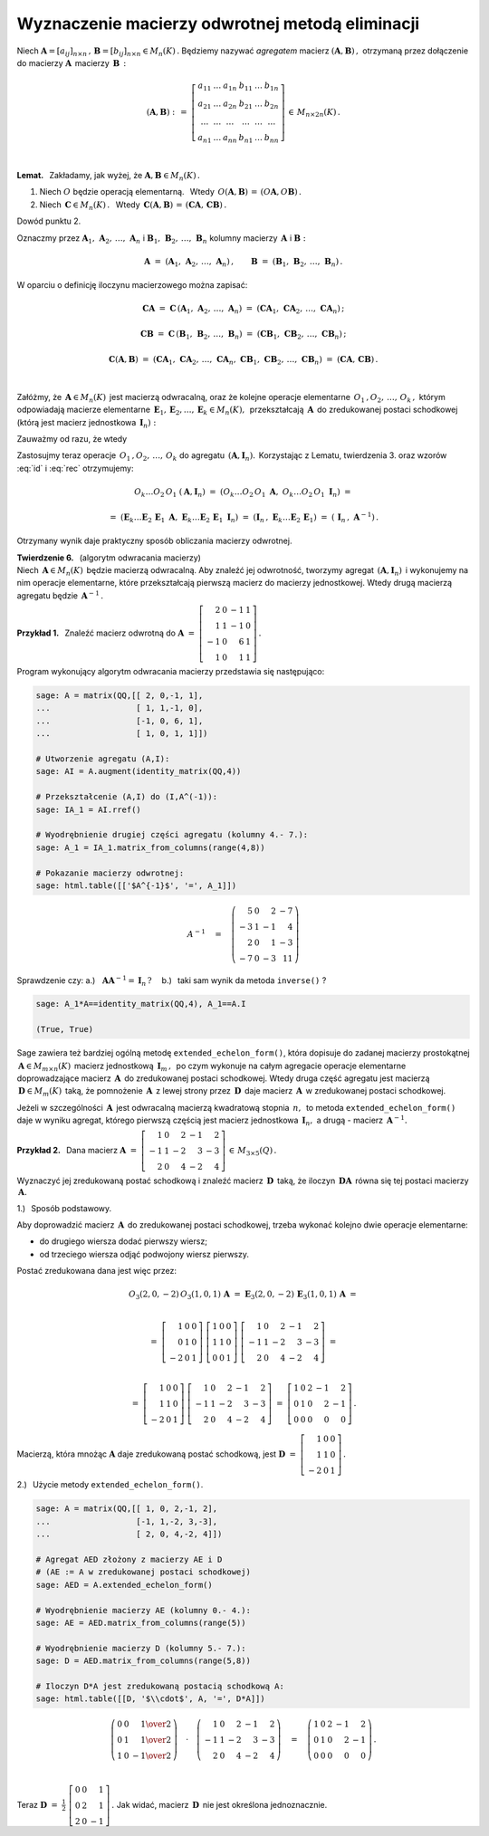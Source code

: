 
Wyznaczenie macierzy odwrotnej metodą eliminacji
------------------------------------------------

.. Niech 
   :math:`\ \boldsymbol{A}=[a_{ij}]_{n\times n}\,,\,\boldsymbol{B}=[b_{ij}]_{n\times n}\in M_n(K)\,.`
   Wprowadzamy oznaczenie dla macierzy (agregatu), otrzymanej przez dopisanie macierzy 
   :math:`\,\boldsymbol{B}\,` z prawej strony do macierzy :math:`\ \boldsymbol{A}:`

Niech 
:math:`\ \boldsymbol{A}=[a_{ij}]_{n\times n}\,,\,\boldsymbol{B}=[b_{ij}]_{n\times n}\in M_n(K)\,.`
Będziemy nazywać *agregatem* macierz :math:`\ (\boldsymbol{A},\boldsymbol{B})\,,\ `
otrzymaną przez dołączenie do macierzy :math:`\ \boldsymbol{A}\,` macierzy :math:`\,\boldsymbol{B}\,:`

.. math::
   
   \left(\boldsymbol{A},\boldsymbol{B}\right)\ :\,=\ 
   \left[\begin{array}{cccccc}
      a_{11} & \ldots & a_{1n} & b_{11} & \ldots & b_{1n} \\
      a_{21} & \ldots & a_{2n} & b_{21} & \ldots & b_{2n} \\
      \ldots & \ldots & \ldots & \ldots & \ldots & \ldots \\
      a_{n1} & \ldots & a_{nn} & b_{n1} & \ldots & b_{nn}
   \end{array}\right]\,\in\,M_{n\times 2n}(K)\,.

   \;

**Lemat.** :math:`\,` Zakładamy, jak wyżej, że :math:`\ \boldsymbol{A},\boldsymbol{B}\in M_n(K)\,.` 

1. Niech :math:`\ O\ ` będzie operacją elementarną. :math:`\,` 
   Wtedy :math:`\,O\left(\boldsymbol{A},\boldsymbol{B}\right)\,=\,
   \left(O\boldsymbol{A},O\boldsymbol{B}\right)\,.`

2. Niech :math:`\,\boldsymbol{C}\in M_n(K)\,.\ \,` 
   Wtedy :math:`\,\boldsymbol{C}\left(\boldsymbol{A},\boldsymbol{B}\right)\,=\,
   \left(\boldsymbol{C}\boldsymbol{A},\,\boldsymbol{C}\boldsymbol{B}\right)\,.`

Dowód punktu 2.

Oznaczmy przez :math:`\ \boldsymbol{A}_1,\,\boldsymbol{A}_2,\,\dots,\,\boldsymbol{A}_n\ \ ` i
:math:`\ \ \boldsymbol{B}_1,\,\boldsymbol{B}_2,\,\dots,\,\boldsymbol{B}_n\ \ ` kolumny
macierzy :math:`\,\boldsymbol{A}\ \ ` i :math:`\ \ \boldsymbol{B}:` 

.. math::
   
   \boldsymbol{A}\ =\ \left(\boldsymbol{A}_1,\,\boldsymbol{A}_2,\,\dots,\,\boldsymbol{A}_n\right)\,,
   \qquad
   \boldsymbol{B}\ =\ \left(\boldsymbol{B}_1,\,\boldsymbol{B}_2,\,\dots,\,\boldsymbol{B}_n\right)\,.

W oparciu o definicję iloczynu macierzowego można zapisać:

.. math::
   
   \boldsymbol{C}\boldsymbol{A}\ \ =\ \ 
   \boldsymbol{C}\,\left(\boldsymbol{A}_1,\,
                         \boldsymbol{A}_2,\,\dots,\,
                         \boldsymbol{A}_n\right)\ \ =\ \  
   \left(\boldsymbol{C}\boldsymbol{A}_1,\,
         \boldsymbol{C}\boldsymbol{A}_2,\,\dots,\,
         \boldsymbol{C}\boldsymbol{A}_n\right)\,;

   \boldsymbol{C}\boldsymbol{B}\ \ =\ \ 
   \boldsymbol{C}\,\left(\boldsymbol{B}_1,\,
                         \boldsymbol{B}_2,\,\dots,\,
                         \boldsymbol{B}_n\right)\ \ =\ \ 
   \left(\boldsymbol{C}\boldsymbol{B}_1,\,
         \boldsymbol{C}\boldsymbol{B}_2,\,\dots,\,
         \boldsymbol{C}\boldsymbol{B}_n\right)\,;

   \boldsymbol{C}\left(\boldsymbol{A},\boldsymbol{B}\right)\ \ =\ \ 
   \left(\boldsymbol{C}\boldsymbol{A}_1,\,
         \boldsymbol{C}\boldsymbol{A}_2,\,\dots,\,
         \boldsymbol{C}\boldsymbol{A}_n,\ 
         \boldsymbol{C}\boldsymbol{B}_1,\,
         \boldsymbol{C}\boldsymbol{B}_2,\,\dots,\,
         \boldsymbol{C}\boldsymbol{B}_n\right)\ \ =\ \ 
   \left(\boldsymbol{C}\boldsymbol{A},\,\boldsymbol{C}\boldsymbol{B}\right)\,. 

   \;

Załóżmy, że :math:`\,\boldsymbol{A}\in M_n(K)\,` jest macierzą odwracalną, 
oraz że kolejne operacje elementarne :math:`\,O_1\,,O_2,\,\dots,\,O_k\,,\ ` 
którym odpowiadają macierze elementarne
:math:`\,\boldsymbol{E}_1,\boldsymbol{E}_2,\dots,\boldsymbol{E}_k\in M_n(K),\,`
przekształcają :math:`\,\boldsymbol{A}\,` do zredukowanej postaci schodkowej
(którą jest macierz jednostkowa :math:`\,\boldsymbol{I}_n):`

.. math::
   :label: id
   
   O_k\dots O_2\,O_1\ \boldsymbol{A}\ =\ 
   \boldsymbol{E}_k\dots\boldsymbol{E}_2\,\boldsymbol{E}_1\,\boldsymbol{A}\ =\ \boldsymbol{I}_n\,.

Zauważmy od razu, że wtedy

.. math::
   :label: rec
   
   \boldsymbol{E}_k\dots\boldsymbol{E}_2\,\boldsymbol{E}_1\ =\ \boldsymbol{A}^{-1}\,.

Zastosujmy teraz operacje :math:`\,O_1\,,O_2,\,\dots,\,O_k\ `
do agregatu :math:`\,\left(\boldsymbol{A},\boldsymbol{I}_n\right).\,`
Korzystając z Lematu, twierdzenia 3. oraz wzorów :eq:`id` i :eq:`rec` otrzymujemy:

.. math::

   O_k\dots O_2\,O_1\ \left(\boldsymbol{A},\boldsymbol{I}_n\right)\ =\ 
   \left(O_k\dots O_2\,O_1\ \boldsymbol{A},\ \ O_k\dots O_2\,O_1\ \boldsymbol{I}_n\right)\ =

   =\ 
   \left(\boldsymbol{E}_k\dots
   \boldsymbol{E}_2\,
   \boldsymbol{E}_1\ \boldsymbol{A},\ \ 
   \boldsymbol{E}_k\dots
   \boldsymbol{E}_2\,
   \boldsymbol{E}_1\ \boldsymbol{I}_n\right)\ =\ 
   \left(\boldsymbol{I}_n\,,\ \boldsymbol{E}_k\dots\boldsymbol{E}_2\,\boldsymbol{E}_1\right)\ =\ 
   \left(\,\boldsymbol{I}_n\,,\ \boldsymbol{A}^{-1}\right)\,.

Otrzymany wynik daje praktyczny sposób obliczania macierzy odwrotnej.

**Twierdzenie 6.** :math:`\,` (algorytm odwracania macierzy) :math:`\\`
Niech :math:`\,\boldsymbol{A}\in M_n(K)\,` będzie macierzą odwracalną.
Aby znaleźć jej odwrotność, tworzymy agregat 
:math:`\,\left(\boldsymbol{A},\boldsymbol{I}_n\right)\,` 
i wykonujemy na nim operacje elementarne, które przekształcają pierwszą macierz
do macierzy jednostkowej. Wtedy drugą macierzą agregatu będzie :math:`\,\boldsymbol{A}^{-1}\,.`

**Przykład 1.** :math:`\,` Znaleźć macierz odwrotną do
:math:`\ \boldsymbol{A}\ =\ \left[\begin{array}{rrrr}
2 &  0 & -1 & 1 \\
1 &  1 & -1 & 0 \\
-1 &  0 &  6 & 1 \\
1 &  0 &  1 & 1 \end{array}\right]\,.` :math:`\\`

.. .. math::
   
   \boldsymbol{A}\ =\ \left[\begin{array}{rrrr}
       2 &  0 & -1 & 1 \\
       1 &  1 & -1 & 0 \\
      -1 &  0 &  6 & 1 \\
       1 &  0 &  1 & 1 \end{array}\right]\,.

Program wykonujący algorytm odwracania macierzy przedstawia się następująco:

.. code-block:: python

   sage: A = matrix(QQ,[[ 2, 0,-1, 1],
   ...                  [ 1, 1,-1, 0],
   ...                  [-1, 0, 6, 1],
   ...                  [ 1, 0, 1, 1]])

   # Utworzenie agregatu (A,I):
   sage: AI = A.augment(identity_matrix(QQ,4))

   # Przekształcenie (A,I) do (I,A^(-1)):
   sage: IA_1 = AI.rref()

   # Wyodrębnienie drugiej części agregatu (kolumny 4.- 7.):
   sage: A_1 = IA_1.matrix_from_columns(range(4,8))

   # Pokazanie macierzy odwrotnej: 
   sage: html.table([['$A^{-1}$', '=', A_1]])

.. math::
   
   A^{-1}\quad =\quad
   \left(\begin{array}{rrrr}
       5 & 0 &  2 & -7 \\
      -3 & 1 & -1 &  4 \\
       2 & 0 &  1 & -3 \\
      -7 & 0 & -3 & 11
   \end{array}\right)

Sprawdzenie czy: :math:`\ \ ` 
a.) :math:`\,` :math:`\,\boldsymbol{A}\boldsymbol{A}^{-1}=\boldsymbol{I}_n\,?\quad`
b.) :math:`\,` taki sam wynik da metoda ``inverse()`` ?

.. code-block:: python

   sage: A_1*A==identity_matrix(QQ,4), A_1==A.I

   (True, True)



Sage zawiera też bardziej ogólną metodę ``extended_echelon_form()``,
która dopisuje do zadanej macierzy prostokątnej
:math:`\,\boldsymbol{A}\in M_{m\times n}(K)\,` macierz jednostkową :math:`\,\boldsymbol{I}_m\,,\,`
po czym wykonuje na całym agregacie operacje elementarne doprowadzające
macierz :math:`\,\boldsymbol{A}\,` do zredukowanej postaci schodkowej.
Wtedy druga część agregatu jest macierzą :math:`\,\boldsymbol{D}\in M_m(K)\,`
taką, że pomnożenie :math:`\,\boldsymbol{A}\,` z lewej strony przez
:math:`\,\boldsymbol{D}\,` daje macierz :math:`\,\boldsymbol{A}\,`
w zredukowanej postaci schodkowej.

Jeżeli w szczególności :math:`\,\boldsymbol{A}\,` jest odwracalną macierzą kwadratową 
stopnia :math:`\,n,\,` to metoda ``extended_echelon_form()`` daje w wyniku agregat,
którego pierwszą częścią jest macierz jednostkowa :math:`\,\boldsymbol{I}_n,\ `
a drugą :math:`\ ` - :math:`\ ` macierz :math:`\,\boldsymbol{A}^{-1}.` :math:`\\`

**Przykład 2.** :math:`\,`
Dana macierz :math:`\ \ \boldsymbol{A}\ =\ 
\left[\begin{array}{rrrrr}
1 & 0 & 2 & -1 & 2 \\ -1 & 1 & -2 & 3 & -3 \\ 2 & 0 & 4 & -2 & 4 
\end{array}\right]\,\in\,M_{3\times 5}(Q)\,.` :math:`\\`

Wyznaczyć jej zredukowaną postać schodkową i znaleźć macierz :math:`\,\boldsymbol{D}\,`
taką, że iloczyn :math:`\,\boldsymbol{D}\boldsymbol{A}\,` równa się 
tej postaci macierzy :math:`\,\boldsymbol{A}.` :math:`\\`

1.) :math:`\,` Sposób podstawowy.
 
Aby doprowadzić macierz :math:`\,\boldsymbol{A}\,` do zredukowanej postaci schodkowej,
trzeba wykonać kolejno dwie operacje elementarne:
 
* do drugiego wiersza dodać pierwszy wiersz;
* od trzeciego wiersza odjąć podwojony wiersz pierwszy.
 
Postać zredukowana dana jest więc przez:

.. math::
   
   O_3(2,0,-2)\,O_3(1,0,1)\,\boldsymbol{A}\ =\ 
   \boldsymbol{E}_3(2,0,-2)\,\boldsymbol{E}_3(1,0,1)\,\boldsymbol{A}\ =  
   
   \\ =\    
   \left[\begin{array}{rrr} 1 & 0 & 0 \\ 0 & 1 & 0 \\ -2 & 0 & 1 \end{array}\right]\ 
   \left[\begin{array}{rrr} 1 & 0 & 0 \\ 1 & 1 & 0 \\  0 & 0 & 1 \end{array}\right]\ 
   \left[\begin{array}{rrrrr}
   1 & 0 & 2 & -1 & 2 \\ -1 & 1 & -2 & 3 & -3 \\ 2 & 0 & 4 & -2 & 4 
   \end{array}\right]\ =
   
   \\ =\ 
   \left[\begin{array}{rrr} 1 & 0 & 0 \\ 1 & 1 & 0 \\ -2 & 0 & 1 \end{array}\right]\ 
   \left[\begin{array}{rrrrr}
   1 & 0 & 2 & -1 & 2 \\ -1 & 1 & -2 & 3 & -3 \\ 2 & 0 & 4 & -2 & 4 
   \end{array}\right]\ =\ 
   \left[\begin{array}{rrrrr}
   1 & 0 & 2 & -1 & 2 \\  0 & 1 &  0 & 2 & -1 \\ 0 & 0 & 0 & 0 & 0 
   \end{array}\right]\,.

Macierzą, która mnożąc :math:`\boldsymbol{A}` daje zredukowaną postać schodkową, jest
:math:`\ \boldsymbol{D}\ =\ 
\left[\begin{array}{rrr} 1 & 0 & 0 \\ 1 & 1 & 0 \\ -2 & 0 & 1 \end{array}\right]\,.`
   
2.) :math:`\,` Użycie metody ``extended_echelon_form()``.

.. code-block:: python

   sage: A = matrix(QQ,[[ 1, 0, 2,-1, 2],
   ...                  [-1, 1,-2, 3,-3],
   ...                  [ 2, 0, 4,-2, 4]])

   # Agregat AED złożony z macierzy AE i D
   # (AE := A w zredukowanej postaci schodkowej)
   sage: AED = A.extended_echelon_form()

   # Wyodrębnienie macierzy AE (kolumny 0.- 4.):
   sage: AE = AED.matrix_from_columns(range(5))

   # Wyodrębnienie macierzy D (kolumny 5.- 7.):
   sage: D = AED.matrix_from_columns(range(5,8))

   # Iloczyn D*A jest zredukowaną postacią schodkową A:
   sage: html.table([[D, '$\\cdot$', A, '=', D*A]])

.. math::
   
   \left(\begin{array}{rrr}
      0 & 0 &  \textstyle{1\over 2} \\
      0 & 1 &  \textstyle{1\over 2} \\
      1 & 0 & -\textstyle{1\over 2}
   \end{array}\right)\quad\cdot\quad  
   \left(\begin{array}{rrrrr}
       1 & 0 &  2 & -1 &  2 \\
      -1 & 1 & -2 &  3 & -3 \\
       2 & 0 &  4 & -2 &  4
   \end{array}\right)\quad =\quad
   \left(\begin{array}{rrrrr}
   1 & 0 & 2 & -1 & 2 \\  0 & 1 &  0 & 2 & -1 \\ 0 & 0 & 0 & 0 & 0 
   \end{array}\right)\,.

   \;


Teraz :math:`\ \boldsymbol{D}\ =\ \displaystyle\frac{1}{2}\ 
\left[\begin{array}{rrr} 0 & 0 & 1 \\ 0 & 2 & 1 \\  2 & 0 & -1 \end{array}\right]\,.\ \ `
Jak widać, macierz :math:`\,\boldsymbol{D}\,` nie jest określona jednoznacznie.
 






   

   

   

   





